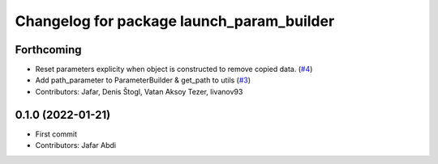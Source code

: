 ^^^^^^^^^^^^^^^^^^^^^^^^^^^^^^^^^^^^^^^^^^
Changelog for package launch_param_builder
^^^^^^^^^^^^^^^^^^^^^^^^^^^^^^^^^^^^^^^^^^

Forthcoming
-----------
* Reset parameters explicity when object is constructed to remove copied data. (`#4 <https://github.com/PickNikRobotics/launch_param_builder/issues/4>`_)
* Add path_parameter to ParameterBuilder & get_path to utils (`#3 <https://github.com/PickNikRobotics/launch_param_builder/issues/3>`_)
* Contributors: Jafar, Denis Štogl, Vatan Aksoy Tezer, livanov93

0.1.0 (2022-01-21)
------------------
* First commit
* Contributors: Jafar Abdi
